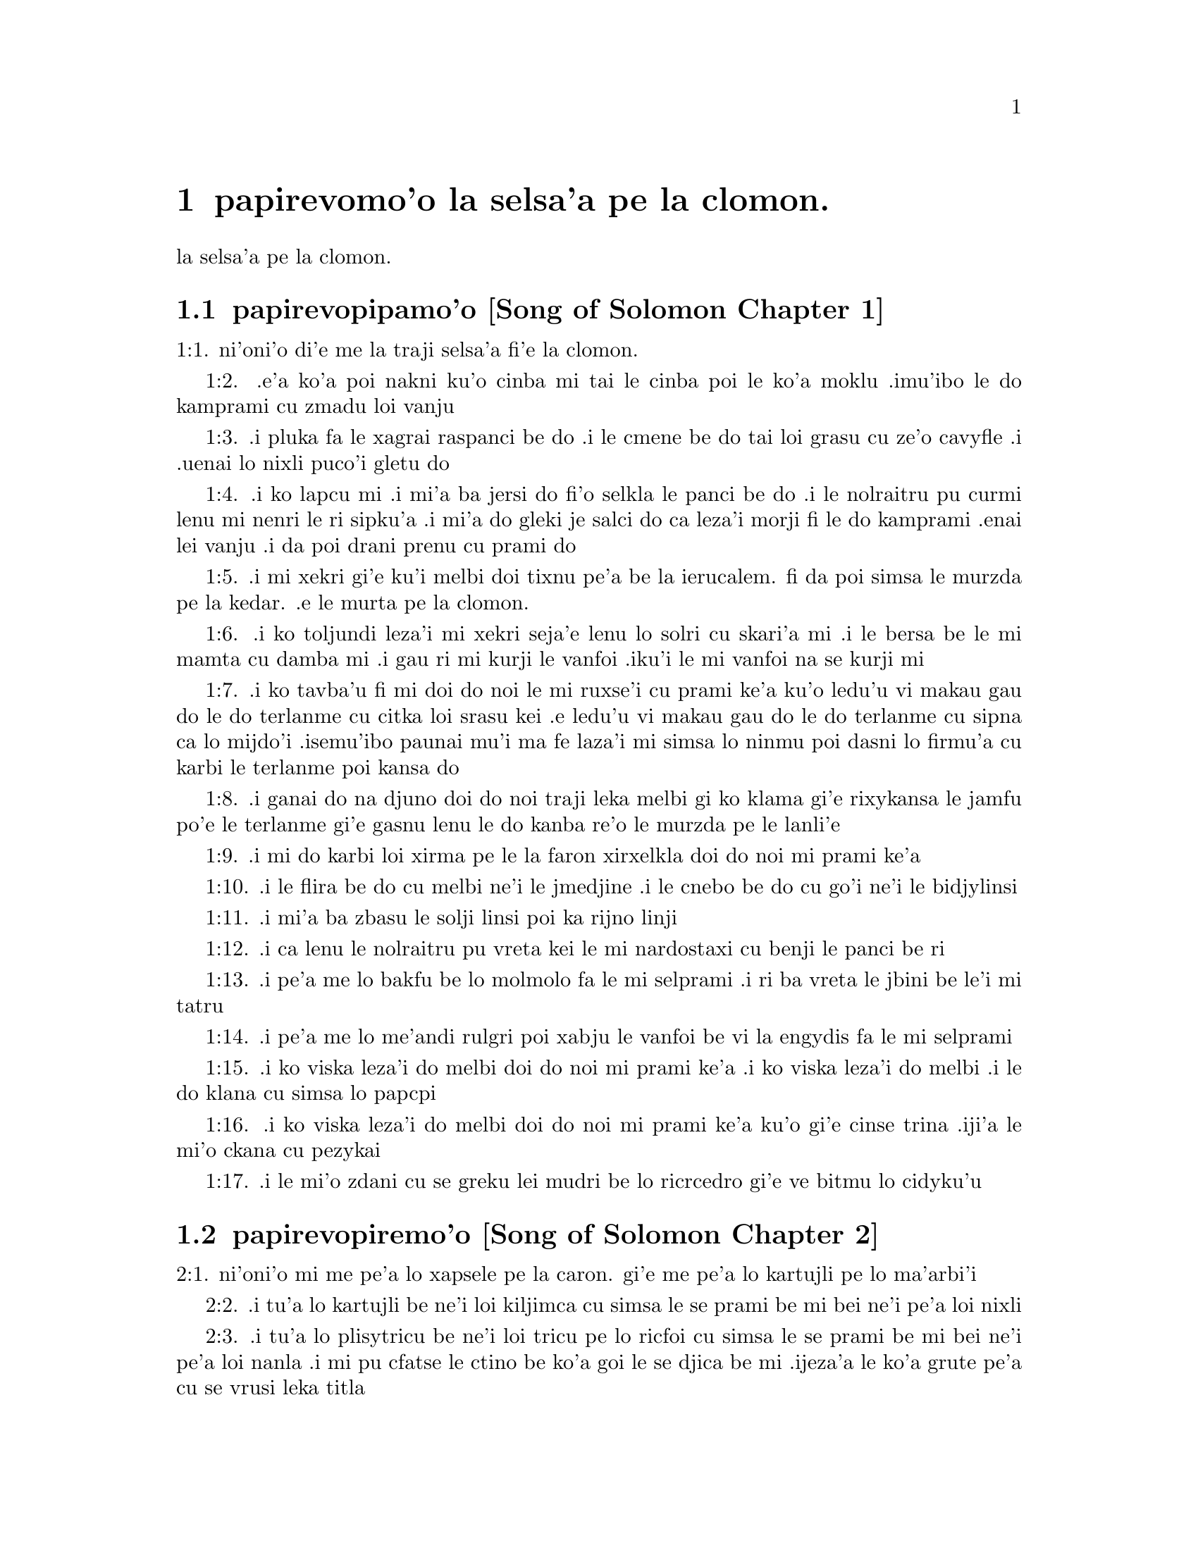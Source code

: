 @node		papirevomoi pagbu, pamoi selsanga, pamoi pagbu, pamoi pagbu
@chapter	papirevomo'o la selsa'a pe la clomon.

@menu
* pamoi selsanga::	[Song of Solomon Chapter 1]
* remoi selsanga::	[Song of Solomon Chapter 2]
* cimoi selsanga::	[Song of Solomon Chapter 3]
* vomoi selsanga::	[Song of Solomon Chapter 4]
@end menu

@c    SOLOMON'S CANTICLE OF CANTICLES
la selsa'a pe la clomon.


@c    This Book is called the Canticle of Canticles, that is to say, the most
@c    excellent of all canticles:  because it is full of high mysteries,
@c    relating to the happy union of Christ and his spouse:  which is here
@c    begun by love; and is to be eternal in heaven.  The spouse of Christ is
@c    the church:  more especially as to the happiest part of it, viz.,
@c    perfect souls, every one of which is his beloved, but, above all
@c    others, the immaculate and ever blessed virgin mother.



@c    Canticle of Canticles Chapter 1
@node		pamoi selsanga, remoi selsanga, papirevomoi pagbu, papirevomoi pagbu
@section	papirevopipamo'o [Song of Solomon Chapter 1]

@c    The spouse aspires to an union with Christ, their mutual love for one
@c    another.

@c "This is this song of songs, which is solomon's".
@c numbers bumped to fit with the majority of bibles

@c traji: "X of Xs" is the Hebrew superlative. -phma
1:1. ni'oni'o di'e me la traji selsa'a fi'e la clomon.

@c    1:1. Let him kiss me with the kiss of his mouth:  for thy breasts are
@c    better than wine,

1:2. .e'a ko'a poi nakni ku'o cinba mi tai le cinba poi le ko'a
moklu .imu'ibo le do kamprami cu zmadu loi vanju

@c    Let him kiss me. . .The church, the spouse of Christ, prays that he may
@c    love and have peace with her, which the spouse prefers to every thing
@c    delicious:  and therefore expresses (ver. 2) that young maidens, that is
@c    the souls of the faithful, have loved thee.

@c    1:2. Smelling sweet of the best ointments.  Thy name is as oil poured
@c    out:  therefore young maidens have loved thee.

1:3. .i pluka fa le xagrai raspanci be do .i le cmene be do tai loi grasu cu
ze'o cavyfle .i .uenai lo nixli puco'i gletu do
@c help!  I don't have any idea how to get the ointment/perfume stuff in
@c there (same thing in 1:4) -jrd.
@c raspanci. lo ctile is a hydrocarbon; oils of biological origin grasu.
@c In en: the distinction is liquid vs. solid; not in jbo:. -phma

@c    1:3. Draw me:  we will run after thee to the odour of thy ointments.  The
@c    king hath brought me into his storerooms:  we will be glad and rejoice
@c    in thee, remembering thy breasts more than wine:  the rightous love
@c    thee.

1:4. .i ko lapcu mi .i mi'a ba jersi do fi'o selkla le panci be do
.i le nolraitru pu curmi lenu mi nenri le ri sipku'a .i mi'a do
gleki je salci do ca leza'i morji fi le do kamprami .enai lei vanju
.i da poi drani prenu cu prami do
@c .oi the last sentence is pretty bad... a lot of translations say more
@c along the lines of "right they are to love you", which I would imagine
@c is refering to the aformentioned virgins.  I'm not sure if it would be
@c correct to assume that meaning and go with something like "lo nixli cu
@c drani leka gletu do"... -jrd

@c    Draw me. . .That is, with thy grace:  otherwise I should not be able to
@c    come to thee.  This metaphor shews that we cannot of ourselves come to
@c    Christ our Lord, unless he draws us by his grace, which is laid up in
@c    his storerooms:  that is, in the mysteries of Faith, which God in his
@c    goodness and love for mankind hath revealed, first by his servant Moses
@c    in the Old Law in figure only, and afterwards in reality by his only
@c    begotten Son Jesus Christ.

@c jesus (no pun)!  these annotations are painful (and more likely than not
@c completely incorrect). -jrd

@c    1:4. I am black but beautiful, O ye daughters of Jerusalem, as the
@c    tents of Cedar, as the curtains of Solomon.

1:5. .i mi xekri gi'e ku'i melbi doi tixnu pe'a be la ierucalem. fi da
poi simsa le murzda pe la kedar. .e le murta pe la clomon.
@c the various translations i looked at are ambigious as to whether the
@c speaker is black in the qualities described, or beautiful in them; I went
@c with the latter because melbi has a place for it .u'i -jrd

@c    I am black but beautiful. . .That is, the church of Christ founded in
@c    humility appearing outwardly afflicted, and as it were black and
@c    contemptible; but inwardly, that is, in its doctrine and morality, fair
@c    and beautiful.

@c    1:5. Do not consider me that I am brown, because the sun hath altered
@c    my colour:  the sons of my mother have fought against me, they have made
@c    me the keeper in the vineyards:  my vineyard I have not kept.

1:6. .i ko toljundi leza'i mi xekri seja'e lenu lo solri cu skari'a mi .i le bersa
be le mi mamta cu damba mi .i gau ri mi kurji le vanfoi .iku'i le mi vanfoi na
se kurji mi

@c    1:6. Shew me, O thou whom my soul loveth, where thou feedest, where
@c    thou liest in the midday, lest I begin to wander after the flocks of
@c    thy companions.

1:7. .i ko tavba'u fi mi doi do noi le mi ruxse'i cu prami ke'a
ku'o ledu'u vi makau gau do le do terlanme cu citka loi srasu kei
.e ledu'u vi makau gau do le do terlanme cu sipna ca lo mijdo'i
.isemu'ibo paunai mu'i ma fe laza'i mi simsa lo ninmu poi dasni lo
firmu'a cu karbi le terlanme poi kansa do

@c    1:7. If thou know not thyself, O fairest among women, go forth, and
@c    follow after the steps of the flocks, and feed thy kids beside the
@c    tents of the shepherds.

1:8. .i ganai do na djuno doi do noi traji leka melbi gi ko klama
gi'e rixykansa le jamfu po'e le terlanme gi'e gasnu lenu le do kanba
re'o le murzda pe le lanli'e

@c    If thou know not thyself, etc. . .Christ encourages his spouse to follow
@c    and watch her flock:  and though she know not entirely the power at hand
@c    to assist her, he tells her, ver. 8, my company of horsemen, that is,
@c    his angels, are always watching and protecting her.  And in the
@c    following verses he reminds her of the virtues and gifts with which he
@c    has endowed her.

@c    1:8. To my company of horsemen, in Pharao's chariots, have I likened
@c    thee, O my love.

1:9. .i mi do karbi loi xirma pe le la faron xirxelkla doi do noi
mi prami ke'a

@c    1:9. Thy cheeks are beautiful as the turtledove's, thy neck as jewels.

1:10. .i le flira be do cu melbi ne'i le jmedjine .i le cnebo be do cu
go'i ne'i le bidjylinsi
@c Apparently the word תרים, which Douay translates as "turtledoves" (turturu), is
@c ambiguous and can also mean some kind of jewelry. -phma
@c Checked further. The turtledove is also called the ring-dove. The translation
@c "like turtledoves" is from כתרים; "in circlets" is בתרים, which is the MT
@c reading. -phma
@c Should the last word be {bidju}, {bidjylinsi}, or {boijmelinsi}? -phma

@c    1:10. We will make thee chains of gold, inlaid with silver.

1:11. .i mi'a ba zbasu le solji linsi poi ka rijno linji

@c    1:11. While the king was at his repose, my spikenard sent forth the
@c    odour thereof.

@c anyone know how to better fu'ivla-ify "Nardostachys jatamansi"?  Or perhaps
@c would be better to do as some translations and just say "my perfume"? -jrd
@c {nardostaxi} is enough. "stachys" is Greek, so "ch" is {x}. -phma
1:12. .i ca lenu le nolraitru pu vreta kei le mi nardostaxi cu benji
le panci be ri

@c    1:12. A bundle of myrrh is my beloved to me, he shall abide between my
@c    breasts.

1:13. .i pe'a me lo bakfu be lo molmolo fa le mi selprami .i ri ba
vreta le jbini be le'i mi tatru

@c    1:13. A cluster of cypress my love is to me, in the vineyards of
@c    Engaddi.

@c spatrsupresu is attempted fu'ivla of genus Cupressus. --jrd
@c It's not cypress, it's henna, which is כפר in Hebrew, and the LXX
@c translated it by sound as κυπρος.
1:14. .i pe'a me lo me'andi rulgri poi xabju le vanfoi be
vi la engydis fa le mi selprami

@c    1:14. Behold thou are fair, O my love, behold thou are fair, thy eyes
@c    are as those of doves.

1:15. .i ko viska leza'i do melbi doi do noi mi prami ke'a .i ko viska
leza'i do melbi .i le do klana cu simsa lo papcpi
@c papcpi? tcacpi? kolmba? -phma

@c    1:15. Behold thou art fair, my beloved, and comely.  Our bed is
@c    flourishing.

1:16. .i ko viska leza'i do melbi doi do noi mi prami ke'a ku'o gi'e cinse
trina .iji'a le mi'o ckana cu pezykai
@c other translations use "green" or "verdant".  I'm not sure if a pe'a
@c should be attached or not.. --jrd
@c Not {crino}, that would be ירק. According to CCJ, they're in a vineyard
@c with a henna hedge.
@c See http://www.hennapage.com/henna/encyclopedia/growing/songofsongs.html .

@c    1:16. The beams of our houses are of cedar, our rafters of cypress
@c    trees.

1:17. .i le mi'o zdani cu se greku lei mudri be lo ricrcedro
gi'e ve bitmu lo cidyku'u
@c Hebrew for cypress is ברותים. Greek is κυπαρισσοι. Compare henna above. -phma

@c    Canticle of Canticles Chapter 2
@node		remoi selsanga, cimoi selsanga, pamoi selsanga, papirevomoi pagbu
@section	papirevopiremo'o [Song of Solomon Chapter 2]

@c    Christ caresses his spouse:  he invites her to him.

@c    2:1. I am the flower of the field, and the lily of the valleys.

@c fu'ivla xrulrlili'u from genus Lilium.
@c The rose of Sharon is not a rose. fu'irvlagau fi le xebro.
@c {xrulrlili'u} sounds really awful. Inventing {kartujli}. -phma
2:1. ni'oni'o mi me pe'a lo xapsele pe la caron. gi'e me pe'a lo
kartujli pe lo ma'arbi'i

@c    I am the flower of the field. . .Christ professes himself the flower of
@c    mankind, yea, the Lord of all creatures:  and, ver. 2, declares the
@c    excellence of his spouse, the true church above all other societies,
@c    which are to be considered as thorns.

@c    2:2. As the lily among thorns, so is my love among the daughters.

2:2. .i tu'a lo kartujli be ne'i loi kiljimca cu simsa le se
prami be mi bei ne'i pe'a loi nixli

@c    2:3. As the apple tree among the trees of the woods, so is my beloved
@c    among the sons.  I sat down under his shadow, whom I desired:  and his
@c    fruit was sweet to my palate.

2:3. .i tu'a lo plisytricu be ne'i loi tricu pe lo ricfoi cu simsa
le se prami be mi bei ne'i pe'a loi nanla .i mi pu cfatse le ctino
be ko'a goi le se djica be mi .ijeza'a le ko'a grute pe'a cu se
vrusi leka titla

@c    2:4. He brought me into the cellar of wine, he set in order charity in
@c    me.

2:4. .i ko'a se rixykansa mi fi'o selkla le citka kumfa .ije le
ko'a lanci poi gapru mi ku'o kamprami

@c    2:5. Stay me up with flowers, compass me about with apples:  because I
@c    languish with love.

2:5. .i gau ko mi tsali sepi'o lo xrula .i gau ko mi kufra sepi'o
lo plise .imu'ibo mi bilma pe'a fi le kamprami

@c    2:6. His left hand is under my head, and his right hand shall embrace
@c    me.

2:6. .i le ko'a zunle xance cu cnita le mi stedu .ije le ko'a pritu
xance cu birjai mi

@c    2:7. I adjure you, O ye daughters of Jerusalem, by the roes, and the
@c    harts of the field, that you stir not up, nor make the beloved to
@c    awake, till she please.

2:7. .i mi minde do doi tixnu pe'a be la .ierucalem. ca'i le dorkada
ja mirli pe le foldi lenu do na gasnu lenu le kamprami cu
cikna kei pu leza'i ri djica

@c    2:8. The voice of my beloved, behold he cometh leaping upon the
@c    mountains, skipping over the hills.

2:8. .i voksa be ko'a .i ko zgana lenu ko'a klama ta'i lenu plipe
vi le barda cmama kei .e le kelpi'e fo le ga'u mo'ipa'o cmama'a

@c    The voice of my beloved:  that is, the preaching of the gospel
@c    surmounting difficulties figuratively here expressed by mountains and
@c    little hills.

@c    2:9. My beloved is like a roe, or a young hart.  Behold he standeth
@c    behind our wall, looking through the windows, looking through the
@c    lattices.

2:9. .i le mi selprami cu simsa lo dorkada .a lo citno je nakni
mirli .i za'a ko'a sanli ti'a le mi'a bitmu gi'e catlu pa'o le canko
gi'e viska pa'o le julne

@c    2:10. Behold my beloved speaketh to me:  Arise, make haste, my love, my
@c    dove, my beautiful one, and come.

2:10. .i ko zgana .i le mi selprami cu cusku fi mi fe lu ko ckali'a
.i ko sutra doi le mi selprami do'u doi melbi gi'e klama

@c    2:11. For winter is now past, the rain is over and gone.

2:11. .imu'ibo le dunra cu mulno .ijebo le carvi cu fanmo

@c    2:12. The flowers have appeared in our land, the time of pruning is
@c    come:  the voice of the turtle is heard in our land:

2:12. .i le xrula cu tolcanci le tumla .i le temci pe le puvysanga cu cabna
.i le voksa be lo turturu cu ka'e tirna ne'i le tumla

@c    2:13. The fig tree hath put forth her green figs:  the vines in flower
@c    yield their sweet smell.  Arise, my love, my beautiful one, and come:

2:13. .i lo figytricu cu sabji le ri lirfigre .i le parspa noi
ca se xrula cu se panci leka titla .i ko ckali'a doi le mi
selprami do'u doi melbi gi'e klama li'u
@c Should {parspa} be {vanspa}? It is a vineyard.

@c    2:14. My dove in the clefts of the rock, in the hollow places of the
@c    wall, shew me thy face, let thy voice sound in my ears:  for thy voice
@c    is sweet, and thy face comely.

2:14. .i doi papcpi noi jbini lei rokci vi le mipri pagbu be le cmana
ku'o ko jarco le flira be do mi .i mi tirna le voksa
be ko sepi'o le kerlo be mi .imu'ibo le voksa be do cu titla .ijebo
le flira be do cu melbi

@c    2:15. Catch us the little foxes that destroy the vines:  for our
@c    vineyard hath flourished.

2:15. .i ko kavbu le cmalu lorxu poi jai daspo le parspa .imu'ibo
le mi'o vanju foldi cu bevri le kukte vanjba

@c    Catch us the little foxes. . .Christ commands his pastors to catch false
@c    teachers, by holding forth their fallacy and erroneous doctrine, which
@c    like foxes would bite and destroy the vines.

@c    2:16. My beloved to me, and I to him who feedeth among the lilies,

2:16. .i mi prami ko'a .ije ko'a prami mi .i le ko'a terlanme cu citka
vi lo kartujli

@c    2:17. Till the day break, and the shadows retire.  Return:  be like, my
@c    beloved, to a roe, or to a young hart upon the mountains of Bether.

2:17. .i pu'o leza'i le djedi cu cfari gi'e lei ctino cu cliva .i
ko carna doi le mi selprami .i ko simsa lo dorkada ja citno
mirli be ga'u le cmana pe la beter.


@c    Canticle of Canticles Chapter 3
@node		cimoi selsanga, vomoi selsanga, remoi selsanga, papirevomoi pagbu
@section	papirevopiremo'o [Song of Solomon Chapter 3]

@c    The spouse seeks Christ.  The glory of his humanity.

@c    3:1. In my bed by night I sought him whom my soul loveth:  I sought him,
@c    and found him not.

3:1. ni'oni'o ca leza'i cpana le mi ckana kei mi sisku da poi le
mi pruxi cu prami ku'o gi'e na facki ri

@c    In my bed by night, etc. . .The Gentiles as in the dark, and seeking in
@c    heathen delusion what they could not find, the true God, until Christ
@c    revealed his doctrine to them by his watchmen, (ver. 3,) that is, by
@c    the apostles, and teachers by whom they were converted to the true
@c    faith; and holding that faith firmly, the spouse (the Catholic Church)
@c    declares, ver. 4, That she will not let him go, till she bring him into
@c    her mother's house, etc., that is, till at last, the Jews also shall
@c    find him.

@c    3:2. I will rise, and will go about the city:  in the streets and the
@c    broad ways I will seek him whom my soul loveth:  I sought him, and I
@c    found him not.

3:2. .i mi ba ckali'a gi'e litru le vi'a tcadu .i vi'a le klaji .e
le ganra dargu mi ba sisku da poi le mi pruxi cu prami .i mi pu
sisku gi'e na tolcri ri

@c    3:3. The watchmen who keep the city, found me:  Have you seen him, whom
@c    my soul loveth?

3:3. .i le pulji poi kurji le tcadu cu tolcri mi .i mi cusku fi ri
fe lu xu do viska da poi le mi pruxi cu prami li'u

@c    3:4. When I had a little passed by them, I found him whom my soul
@c    loveth:  I held him:  and I will not let him go, till I bring him into my
@c    mother's house, and into the chamber of her that bore me.

3:4. .i ba'o lenu mi pagre vi le pulji kei mi tolcri ko'a poi le mi
pruxi cu prami .i mi birjai ko'a gi'e na sisti pu'o lenu mi lidne
ko'a fi'o selkla le zdani pe le mi mamta ne'i le sipku'a pe da poi
mi jbena ke'a

@c    3:5. I adjure you, O daughters of Jerusalem, by the roes and the harts
@c    of the fields, that you stir not up, nor awake my beloved, till she
@c    please.

3:5. .i mi minde do doi tixnu pe'a be la .ierucalem. ca'i le dorkada
ja mirli pe le foldi lenu do na gasnu lenu le kamprami cu
cikna kei pu leza'i ri djica

@c    3:6. Who is she that goeth up by the desert, as a pillar of smoke of
@c    aromatical spices, of myrrh, and frankincense, and of all the powders
@c    of the perfumer?

3:6. .i ma klama fi le sudyfoi tai lo danmo kamju pe lo molmolo .e lo
.albona .e ro le purmo pe le vecnu

@c    3:7. Behold threescore valiant ones of the most valiant of Israel,
@c    surrounded the bed of Solomon?

3:7. .i za'a le beicka pe la clomon. .i cino le vrirai nanmu
pe la .israEL.

@c    3:8. All holding swords, and most expert in war:  every man's sword upon
@c    his thigh, because of fears in the night.

3:8. .i ro ri bevri le tordakyxa'i poi jorne le galtu'e ku'o gi'e
certu le nundamba .imu'ibo le se terpa cu nicte

@c    3:9. King Solomon hath made him a litter of the wood of Libanus:

3:9. .i la clomon. noi nolraitru cu zbasu le beicka le mudri
pe la lubnygug.

@c    3:10. The pillars thereof he made of silver, the seat of gold, the
@c    going up of purple:  the midst he covered with charity for the daughters
@c    of Jerusalem.

3:10. le kamju pe ri cu se zbasu fi le rijno .ije le loldi cu se
zbasu fi le solji .ije le stizu cu zirpu .i le midju cu selgai pe'a
le prami be le tixnu pe'a be la .ierucalem.

@c    3:11. Go forth, ye daughters of Sion, and see king Solomon in the
@c    diadem, wherewith his mother crowned him in the day of the joy of his
@c    heart.

3:11. .i ko klama doi tixnu pe'a be la tsion. gi'e viska ko'a goi
la clomon. noi nolraitru .e le slosedyta'u poi le ko'a mamta cu
dunda ko'a ca le djedi pe le specfari'i pe ko'a ca le djedi pe lenu
ko'a gleki


@c    Canticle of Canticles Chapter 4
@node		vomoi selsanga, , cimoi selsanga, papirevomoi pagbu
@section	papirevopiremo'o [Song of Solomon Chapter 4]

@c    Christ sets forth the graces of his spouse:  and declares his love for
@c    her.

@c    4:1. How beautiful art thou, my love, how beautiful art thou! thy eyes
@c    are doves' eyes, besides what is hid within.  Thy hair is as flocks of
@c    goats, which come up from mount Galaad.

@c    How beautiful art thou. . .Christ again praises the beauties of his
@c    church, which through the whole of this chapter are exemplified by a
@c    variety of metaphors, setting forth her purity, her simplicity, and her
@c    stability.

@c    4:2. Thy teeth as flocks of sheep, that are shorn, which come up from
@c    the washing, all with twins, and there is none barren among them.

@c    4:3. Thy lips are as a scarlet lace:  and thy speech sweet.  Thy cheeks
@c    are as a piece of a pomegranate, besides that which lieth hid within.

@c    4:4. Thy neck, is as the tower of David, which is built with bulwarks:
@c    a thousand bucklers hang upon it, all the armour of valiant men.

@c    4:5. Thy two breasts like two young roes that are twins, which feed
@c    among the lilies.

@c    Thy two breasts, etc. . .Mystically to be understood:  the love of God
@c    and the love of our neighbour, which are so united as twins which feed
@c    among the lilies:  that is, the love of God and our neighbour, feeds on
@c    the divine mysteries and the holy sacraments, left by Christ to his
@c    spouse to feed and nourish her children.

@c    4:6. Till the day break, and the shadows retire, I will go to the
@c    mountain of myrrh, and to the hill of frankincense.

@c    4:7. Thou art all fair, O my love, and there is not a spot in thee.

@c    4:8. Come from Libanus, my spouse, come from Libanus, come:  thou shalt
@c    be crowned from the top of Amana, from the top of Sanir and Hermon,
@c    from the dens of the lions, from the mountains of the leopards.

@c    4:9. Thou hast wounded my heart, my sister, my spouse, thou hast
@c    wounded my heart with one of thy eyes, and with one hair of thy neck.

@c    4:10. How beautiful are thy breasts, my sister, my spouse! thy breasts
@c    are more beautiful than wine, and the sweet smell of thy ointments
@c    above all aromatical spices.

@c    4:11. Thy lips, my spouse, are as a dropping honeycomb, honey and milk
@c    are under thy tongue; and the smell of thy garments, as the smell of
@c    frankincense.

@c    4:12. My sister, my spouse, is a garden enclosed, a garden enclosed, a
@c    fountain sealed up.

@c    My sister, etc., a garden enclosed. . .Figuratively the church is
@c    enclosed, containing only the faithful.  A fountain sealed up. . .That
@c    none can drink of its waters, that is, the graces and spiritual
@c    benefits of the holy sacraments, but those who are within its walls.

@c    4:13. Thy plants are a paradise of pomegranates with the fruits of the
@c    orchard.  Cypress with spikenard.

@c    4:14. Spikenard and saffron, sweet cane and cinnamon, with all the
@c    trees of Libanus, myrrh and aloes with all the chief perfumes.

@c    4:15. The fountain of gardens:  the well of living waters, which run
@c    with a strong stream from Libanus.

@c    4:16. Arise, O north wind, and come, O south wind, blow through my
@c    garden, and let the aromatical spices thereof flow.



@c    Canticle of Canticles Chapter 5


@c    Christ calls his spouse:  she languishes with love:  and describes him by
@c    his graces.

@c    5:1. Let my beloved come into his garden, and eat the fruit of his
@c    apple trees.  I am come into my garden, O my sister, my spouse, I have
@c    gathered my myrrh, with my aromatical spices:  I have eaten the
@c    honeycomb with my honey, I have drunk my wine with my milk:  eat, O
@c    friends, and drink, and be inebriated, my dearly beloved.

@c    Let my beloved come into his garden, etc. . .Garden, mystically the
@c    church of Christ, abounding with fruit, that is, the good works of the
@c    elect.

@c    5:2. I sleep, and my heart watcheth:  the voice of my beloved knocking:
@c    Open to me, my sister, my love, my dove, my undefiled:  for my head is
@c    full of dew, and my locks of the drops of the nights.

@c    5:3. I have put off my garment, how shall I put it on?  I have washed my
@c    feet, how shall I defile them?

@c    5:4. My beloved put his hand through the key hole, and my bowels were
@c    moved at his touch.

@c    My beloved put his hand through the key hole, etc. . .The spouse of
@c    Christ, his church, at times as it were penned up by its persecutors,
@c    and in fears, expecting the divine assistance, here signified by his
@c    hand:  and ver. 6, but he had turned aside and was gone, that is, Christ
@c    permitting a further trial of suffering:  and again, ver. 7, the
@c    keepers, etc., signifying the violent and cruel persecutors of the
@c    church taking her veil, despoiling the church of its places of worship
@c    and ornaments for the divine service.

@c    5:5. I arose up to open to my beloved:  my hands dropped with myrrh, and
@c    my fingers were full of the choicest myrrh.

@c    5:6. I opened the bolt of my door to my beloved:  but he had turned
@c    aside, and was gone.  My soul melted when he spoke:  I sought him, and
@c    found him not:  I called, and he did not answer me.

@c    5:7. The keepers that go about the city found me:  they struck me:  and
@c    wounded me:  the keepers of the walls took away my veil from me.

@c    5:8. I adjure you, O daughters of Jerusalem, if you find my beloved,
@c    that you tell him that I languish with love.

@c    5:9. What manner of one is thy beloved of the beloved, O thou most
@c    beautiful among women?  what manner of one is thy beloved of the
@c    beloved, that thou hast so adjured us?

@c    5:10. My beloved is white and ruddy, chosen out of thousands.

@c    My beloved, etc. . .In this and the following verses, the church
@c    mystically describes Christ to those who know him not, that is, to
@c    infidels in order to convert them to the true faith.

@c    5:11. His head is as the finest gold:  his locks as branches of palm
@c    trees, black as a raven.

@c    5:12. His eyes as doves upon brooks of waters, which are washed with
@c    milk, and sit beside the plentiful streams.

@c    5:13. His cheeks are as beds of aromatical spices set by the perfumers.
@c    His lips are as lilies dropping choice myrrh.

@c    5:14. His hands are turned and as of gold, full of hyacinths.  His belly
@c    as of ivory, set with sapphires.

@c    5:15. His legs as pillars of marble, that are set upon bases of gold.
@c    His form as of Libanus, excellent as the cedars.

@c    5:16. His throat most sweet, and he is all lovely:  such is my beloved,
@c    and he is my friend, O ye daughters of Jerusalem.

@c    5:17. Whither is thy beloved gone, O thou most beautiful among women?
@c    whither is thy beloved turned aside, and we will seek him with thee?



@c    Canticle of Canticles Chapter 6


@c    The spouse of Christ is but one:  she is fair and terrible.

@c    6:1. My beloved is gone down into his garden, to the bed of aromatical
@c    spices, to feed in the gardens, and to gather lilies.

@c    My beloved is gone down into his garden. . .Christ, pleased with the
@c    good works of his holy and devout servants labouring in his garden, is
@c    always present with them:  but the words is gone down, are to be
@c    understood, that after trying his Church by permitting persecution, he
@c    comes to her assistance and she rejoices at his coming.

@c    6:2. I to my beloved, and my beloved to me, who feedeth among the
@c    lilies.

@c    6:3. Thou art beautiful, O my love, sweet and comely as Jerusalem
@c    terrible as an army set in array.

@c    6:4. Turn away thy eyes from me, for they have made me flee away.  Thy
@c    hair is as a flock of goats, that appear from Galaad.

@c    6:5. Thy teeth as a flock of sheep, which come up from the washing, all
@c    with twins, and there is none barren among them.

@c    6:6. Thy cheeks are as the bark of a pomegranate, beside what is hidden
@c    within thee.

@c    6:7. There are threescore queens, and fourscore concubines, and young
@c    maidens without number.

@c    6:8. One is my dove, my perfect one is but one, she is the only one of
@c    her mother, the chosen of her that bore her.  The daughters saw her, and
@c    declared her most blessed:  the queens and concubines, and they praised
@c    her.

@c    One is my dove, etc. . .That is, my church is one, and she only is
@c    perfect and blessed.

@c    6:9. Who is she that cometh forth as the morning rising, fair as the
@c    moon, bright as the sun, terrible as an army set in array?

@c    Who is she, etc. . .Here is a beautiful metaphor describing the church
@c    from the beginning.  As, the morning rising, signifying the church
@c    before the written law; fair as the moon, shewing her under the light
@c    of the gospel:  and terrible as an army, the power of Christ's church
@c    against its enemies.

@c    6:10. I went down into the garden of nuts, to see the fruits of the
@c    valleys, and to look if the vineyard had flourished, and the
@c    pomegranates budded.

@c    6:11. I knew not:  my soul troubled me for the chariots of Aminadab.

@c    6:12. Return, return, O Sulamitess:  return, return that we may behold
@c    thee.



@c    Canticle of Canticles Chapter 7


@c    A further description of the graces of the church the spouse of Christ.

@c    7:1. What shalt thou see in the Sulamitess but the companies of camps?
@c    How beautiful are thy steps in shoes, O prince's daughter!  The joints
@c    of thy thighs are like jewels, that are made by the hand of a skilful
@c    workman.

@c    How beautiful are thy steps, etc. . .By these metaphors are signified
@c    the power and mission of the church in propagating the true faith.

@c    7:2. Thy navel is like a round bowl never wanting cups.  Thy belly is
@c    like a heap of wheat, set about with lilies.

@c    7:3. Thy two breasts are like two young roes that are twins.

@c    7:4. Thy neck as a tower of ivory.  Thy eyes like the fishpools in
@c    Hesebon, which are in the gate of the daughter of the multitude.  Thy
@c    nose is as the tower of Libanus, that looketh toward Damascus.

@c    7:5. Thy head is like Carmel:  and the hairs of thy head as the purple
@c    of the king bound in the channels.

@c    Thy head is like Carmel. . .Christ, the invisible head of his church, is
@c    here signified.

@c    7:6. How beautiful art thou, and how comely, my dearest, in delights!

@c    7:7. Thy stature is like to a palm tree, and thy breasts to clusters of
@c    grapes.

@c    7:8. I said:  I will go up into the palm tree, and will take hold of the
@c    fruit thereof:  and thy breasts shall be as the clusters of the vine:
@c    and the odour of thy mouth like apples.

@c    7:9. Thy throat like the best wine, worthy for my beloved to drink, and
@c    for his lips and his teeth to ruminate.

@c    7:10. I to my beloved, and his turning is towards me.

@c    7:11. Come, my beloved, let us go forth into the field, let us abide in
@c    the villages.

@c    7:12. Let us get up early to the vineyards, let us see if the vineyard
@c    flourish, if the flowers be ready to bring forth fruits, if the
@c    pomegranates flourish:  there will I give thee my breasts.

@c    7:13. The mandrakes give a smell.  In our gates are all fruits:  the new
@c    and the old, my beloved, I have kept for thee.



@c    Canticle of Canticles Chapter 8


@c    The love of the church to Christ:  his love to her.

@c    8:1. Who shall give thee to me for my brother, sucking the breasts of
@c    my mother, that I may find thee without, and kiss thee, and now no man
@c    may despise me?

@c    8:2. I will take hold of thee, and bring thee into my mother's house:
@c    there thou shalt teach me, and I will give thee a cup of spiced wine
@c    and new wine of my pomegranates.

@c    8:3. His left hand under my head, and his right hand shall embrace me.

@c    His left hand, etc. . .Words of the church to Christ.  His left hand,
@c    signifying the Old Testament, and his right hand, the New.

@c    8:4. I adjure you, O daughters of Jerusalem, that you stir not up, nor
@c    awake my love till she please.

@c    8:5. Who is this that cometh up from the desert, flowing with delights,
@c    leaning upon her beloved?  Under the apple tree I raised thee up:  there
@c    thy mother was corrupted, there she was defloured that bore thee.

@c    Who is this, etc. . .The angels with admiration behold the Gentiles
@c    converted to the faith:  coming up from the desert, that is, coming from
@c    heathenism and false worship:  flowing with delights, that is, abounding
@c    with good works which are pleasing to God:  leaning on her beloved, on
@c    the promise of Christ to his Church, that the gates of hell should not
@c    prevail against it; and supported by his grace conferred by the
@c    sacraments.  Under the apple tree I raised thee up; that is, that Christ
@c    redeemed the Gentiles at the foot of the cross, where the synagogue of
@c    the Jews (the mother church) was corrupted by their denying him, and
@c    crucifying him.

@c    8:6. Put me as a seal upon thy heart, as a seal upon thy arm, for love
@c    is strong as death, jealousy as hard as hell, the lamps thereof are
@c    fire and flames.

@c    8:7. Many waters cannot quench charity, neither can the floods drown
@c    it:  if a man should give all the substance of his house for love, he
@c    shall despise it as nothing.

@c    8:8. Our sister is little, and hath no breasts.  What shall we do to our
@c    sister in the day when she is to be spoken to?

@c    Our sister is little, etc. . .Mystically signifies the Jews, who are to
@c    be spoken to:  that is, converted towards the end of the world:  and then
@c    shall become a wall, that is, a part of the building, the church of
@c    Christ.

@c    8:9. If she be a wall:  let us build upon it bulwarks of silver:  if she
@c    be a door, let us join it together with boards of cedar.

@c    8:10. I am a wall:  and my breasts are as a tower since I am become in
@c    his presence as one finding peace.

@c    8:11. The peaceable had a vineyard, in that which hath people:  he let
@c    out the same to keepers, every man bringeth for the fruit thereof a
@c    thousand pieces of silver.

@c    8:12. My vineyard is before me.  A thousand are for thee, the peaceable,
@c    and two hundred for them that keep the fruit thereof.

@c    8:13. Thou that dwellest in the gardens, the friends hearken:  make me
@c    hear thy voice.

@c    8:14. Flee away, O my beloved, and be like to the roe, and to the young
@c    hart upon the mountains of aromatical spices.
